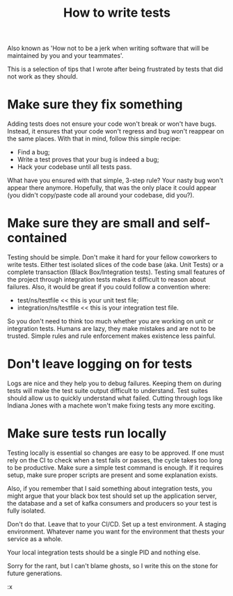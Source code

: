 #+TITLE: How to write tests
#+LAYOUT: posts

Also known as 'How not to be a jerk when writing software that will be maintained by you and your teammates'.

This is a selection of tips that I wrote after being frustrated by tests that did not work as they should.

* Make sure they fix something
Adding tests does not ensure your code won't break or won't have bugs.
Instead, it ensures that your code won't regress and bug won't reappear on the same places.
With that in mind, follow this simple recipe:
  - Find a bug;
  - Write a test proves that your bug is indeed a bug;
  - Hack your codebase until all tests pass.

What have you ensured with that simple, 3-step rule? Your nasty bug won't
appear there anymore. Hopefully, that was the only place it could appear (you
didn't copy/paste code all around your codebase, did you?).

* Make sure they are small and self-contained
Testing should be simple.
Don't make it hard for your fellow coworkers to write tests.
Either test isolated slices of the code base (aka. Unit Tests) or a complete transaction (Black Box/Integration tests).
Testing small features of the project through integration tests makes it difficult to reason about failures.
Also, it would be great if you could follow a convention where:
  - test/ns/testfile << this is your unit test file;
  - integration/ns/testfile << this is your integration test file.

So you don't need to think too much whether you are working on unit or
integration tests. Humans are lazy, they make mistakes and are not to be
trusted. Simple rules and rule enforcement makes existence less painful.

* Don't leave logging on for tests
Logs are nice and they help you to debug failures.
Keeping them on during tests will make the test suite output difficult to understand.
Test suites should allow us to quickly understand what failed.
Cutting through logs like Indiana Jones with a machete won't make fixing tests any more exciting.

* Make sure tests run locally
Testing locally is essential so changes are easy to be approved.
If one must rely on the CI to check when a test fails or passes, the cycle takes too long to be productive.
Make sure a simple test command is enough.
If it requires setup, make sure proper scripts are present and some explanation exists.

Also, if you remember that I said something about integration tests, you
might argue that your black box test should set up the application server,
the database and a set of kafka consumers and producers so your test is fully
isolated.

Don't do that. Leave that to your CI/CD. Set up a test environment. A staging
environment. Whatever name you want for the environment that thests your
service as a whole.

Your local integration tests should be a single PID and nothing else.

Sorry for the rant, but I can't blame ghosts, so I write this on the stone
for future generations.

:x
